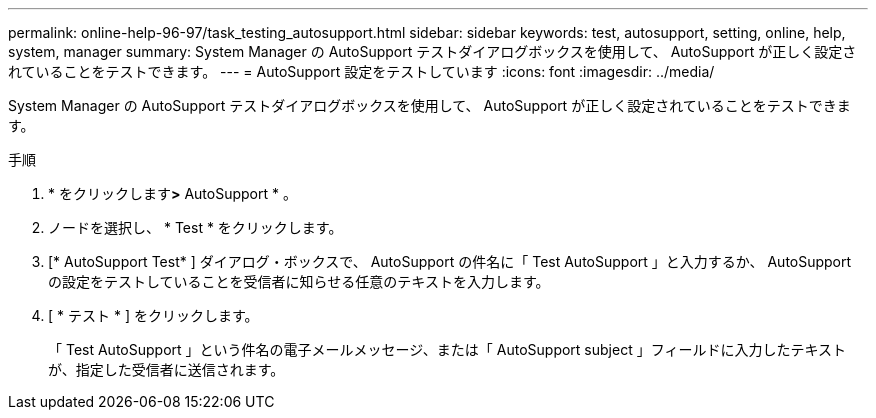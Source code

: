 ---
permalink: online-help-96-97/task_testing_autosupport.html 
sidebar: sidebar 
keywords: test, autosupport, setting, online, help, system, manager 
summary: System Manager の AutoSupport テストダイアログボックスを使用して、 AutoSupport が正しく設定されていることをテストできます。 
---
= AutoSupport 設定をテストしています
:icons: font
:imagesdir: ../media/


[role="lead"]
System Manager の AutoSupport テストダイアログボックスを使用して、 AutoSupport が正しく設定されていることをテストできます。

.手順
. * をクリックしますimage:../media/nas_bridge_202_icon_settings_olh_96_97.gif[""]*>* AutoSupport * 。
. ノードを選択し、 * Test * をクリックします。
. [* AutoSupport Test* ] ダイアログ・ボックスで、 AutoSupport の件名に「 Test AutoSupport 」と入力するか、 AutoSupport の設定をテストしていることを受信者に知らせる任意のテキストを入力します。
. [ * テスト * ] をクリックします。
+
「 Test AutoSupport 」という件名の電子メールメッセージ、または「 AutoSupport subject 」フィールドに入力したテキストが、指定した受信者に送信されます。



